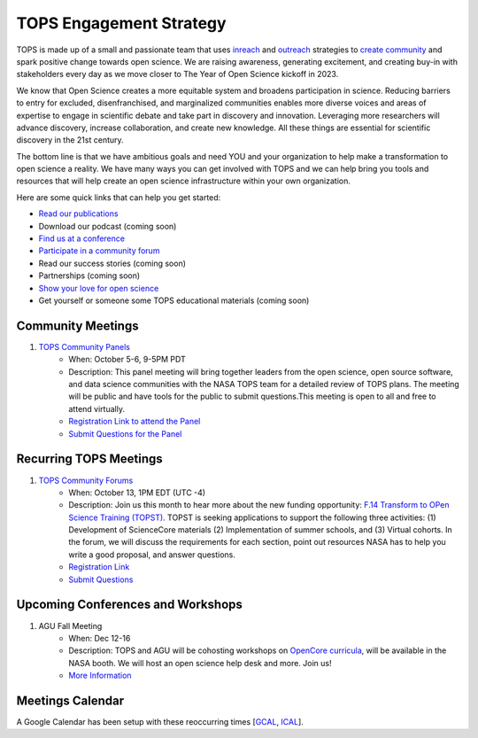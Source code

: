 .. _meeting-notes:

TOPS Engagement Strategy
==========================

TOPS is made up of a small and passionate team that uses `inreach <./inreach.md>`__ and `outreach <./outreach.md>`__ strategies to `create community  <./creating_community.md>`__ and spark positive change towards open science. We are raising awareness, generating excitement, and creating buy-in with stakeholders every day as we move closer to The Year of Open Science kickoff in 2023. 

We know that Open Science creates a more equitable system and broadens participation in science. Reducing barriers to entry for excluded, disenfranchised, and marginalized communities enables more diverse voices and areas of expertise to engage in scientific debate and take part in discovery and innovation. Leveraging more researchers will advance discovery, increase collaboration, and create new knowledge. All these things are essential for scientific discovery in the 21st century. 


The bottom line is that we have ambitious goals and need YOU and your organization to help make a transformation to open science a reality. We have many ways you can get involved with TOPS and we can help bring you tools and resources that will help create an open science infrastructure within your own organization. 

Here are some quick links that can help you get started:   

- `Read our publications <./tops_publications.md>`__

- Download our podcast (coming soon) 

- `Find us at a conference <./tops_conferences.md>`__

- `Participate in a community forum <https://github.com/nasa/Transform-to-Open-Science/tree/main/docs/Area1_Engagement/Community_Forums>`__

- Read our success stories (coming soon) 

- Partnerships (coming soon) 

- `Show your love for open science <https://www.canva.com/design/DAE_9KAimo4/HGjINSG0FYnFPfjxHUTcIQ/edit>`__

- Get yourself or someone some TOPS educational materials (coming soon)

Community Meetings
-----------------
1. `TOPS Community Panels <./Community_Panels>`__
    * When: October 5-6, 9-5PM PDT
    * Description: This panel meeting will bring together leaders from the open science, open source software, and data science communities with the NASA TOPS team for a detailed review of TOPS plans. The meeting will be public and have tools for the public to submit questions.This meeting is open to all and free to attend virtually.
    * `Registration Link to attend the Panel <https://forms.gle/3BASj5BqAqwyprMQ8>`__
    * `Submit Questions for the Panel <https://nasa.cnf.io/sessions/bx7z/#!/dashboard>`__

Recurring TOPS Meetings
-----------------
1. `TOPS Community Forums <./Community_Forums>`__
    * When: October 13, 1PM EDT (UTC -4)
    * Description: Join us this month to hear more about the new funding opportunity: `F.14 Transform to OPen Science Training (TOPST) <https://nspires.nasaprs.com/external/solicitations/summary.do?solId=%7bAB776446-03A8-4C24-845D-2E5A2ADA2D5A%7d&path=&method=init>`__. TOPST is seeking applications to support the following three activities: (1) Development of ScienceCore materials (2) Implementation of summer schools, and (3) Virtual cohorts. In the forum, we will discuss the requirements for each section, point out resources NASA has to help you write a good proposal, and answer questions.   
    * `Registration Link <https://go.nasa.gov/3Bitx0G>`__
    * `Submit Questions <https://nasa.cnf.io/sessions/kzbb/#!/dashboard>`__
  
Upcoming Conferences and Workshops
-----------------
1. AGU Fall Meeting
    * When: Dec 12-16
    * Description: TOPS and AGU will be cohosting workshops on `OpenCore curricula <https://github.com/nasa/Transform-to-Open-Science/tree/main/docs/Area2_Capacity_Sharing/OpenCore>`__, will be available in the NASA booth. We will host an open science help desk and more. Join us! 
    * `More Information <https://www.agu.org/Fall-Meeting>`__

Meetings Calendar
-----------------

A Google Calendar has been setup with these reoccurring times [GCAL_, ICAL_].

.. _GCAL: https://calendar.google.com/calendar/embed?src=tce6loed2q1rnej3q8t3i0sha0%40group.calendar.google.com&ctz=America%2FNew_York
.. _ICAL: https://calendar.google.com/calendar/ical/tce6loed2q1rnej3q8t3i0sha0%40group.calendar.google.com/public/basic.ics

.. raw:: html
